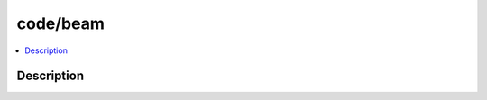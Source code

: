 .. index:: module: code/beam

*********
code/beam
*********

.. contents::
   :local:
   :backlinks: entry
   :depth: 2

Description
-----------

.. dry:module:: code/beam
